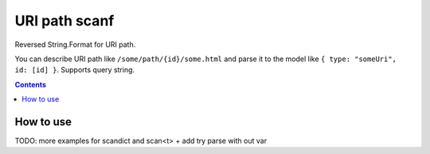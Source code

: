 ==============
URI path scanf
==============

.. image:: https://travis-ci.com/DmitryFillo/UriPathScanf.svg?branch=master
     :target: https://travis-ci.com/DmitryFillo/UriPathScanf

Reversed String.Format for URI path.

You can describe URI path like ``/some/path/{id}/some.html`` and parse it to the model like ``{ type: "someUri", id: [id] }``. Supports query string.

.. contents::

How to use
==========

TODO: more examples for scandict and scan<t> + add try parse with out var

